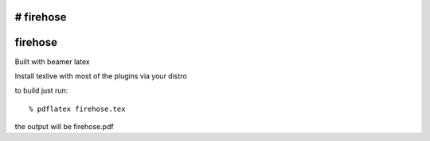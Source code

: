 # firehose
========
firehose
========

Built with beamer latex

Install texlive with most of the plugins via your distro

to build just run::

  % pdflatex firehose.tex
  
the output will be firehose.pdf
